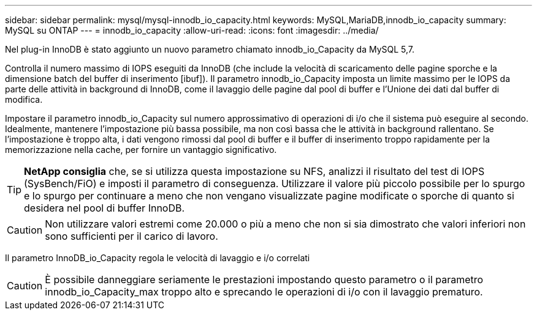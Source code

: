 ---
sidebar: sidebar 
permalink: mysql/mysql-innodb_io_capacity.html 
keywords: MySQL,MariaDB,innodb_io_capacity 
summary: MySQL su ONTAP 
---
= innodb_io_capacity
:allow-uri-read: 
:icons: font
:imagesdir: ../media/


[role="lead"]
Nel plug-in InnoDB è stato aggiunto un nuovo parametro chiamato innodb_io_Capacity da MySQL 5,7.

Controlla il numero massimo di IOPS eseguiti da InnoDB (che include la velocità di scaricamento delle pagine sporche e la dimensione batch del buffer di inserimento [ibuf]). Il parametro innodb_io_Capacity imposta un limite massimo per le IOPS da parte delle attività in background di InnoDB, come il lavaggio delle pagine dal pool di buffer e l'Unione dei dati dal buffer di modifica.

Impostare il parametro innodb_io_Capacity sul numero approssimativo di operazioni di i/o che il sistema può eseguire al secondo. Idealmente, mantenere l'impostazione più bassa possibile, ma non così bassa che le attività in background rallentano. Se l'impostazione è troppo alta, i dati vengono rimossi dal pool di buffer e il buffer di inserimento troppo rapidamente per la memorizzazione nella cache, per fornire un vantaggio significativo.


TIP: *NetApp consiglia* che, se si utilizza questa impostazione su NFS, analizzi il risultato del test di IOPS (SysBench/FiO) e imposti il parametro di conseguenza. Utilizzare il valore più piccolo possibile per lo spurgo e lo spurgo per continuare a meno che non vengano visualizzate pagine modificate o sporche di quanto si desidera nel pool di buffer InnoDB.


CAUTION: Non utilizzare valori estremi come 20.000 o più a meno che non si sia dimostrato che valori inferiori non sono sufficienti per il carico di lavoro.

Il parametro InnoDB_io_Capacity regola le velocità di lavaggio e i/o correlati


CAUTION: È possibile danneggiare seriamente le prestazioni impostando questo parametro o il parametro innodb_io_Capacity_max troppo alto e sprecando le operazioni di i/o con il lavaggio prematuro.
